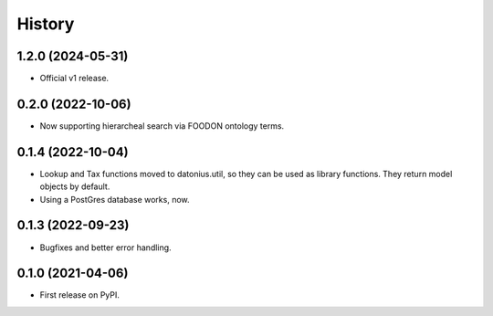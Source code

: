 =======
History
=======

1.2.0 (2024-05-31)
------------------

* Official v1 release.

0.2.0 (2022-10-06)
------------------

* Now supporting hierarcheal search via FOODON ontology terms.

0.1.4 (2022-10-04)
------------------

* Lookup and Tax functions moved to datonius.util, so they can be used as library functions. They return model objects by default.
* Using a PostGres database works, now.

0.1.3 (2022-09-23)
------------------

* Bugfixes and better error handling.

0.1.0 (2021-04-06)
------------------

* First release on PyPI.
